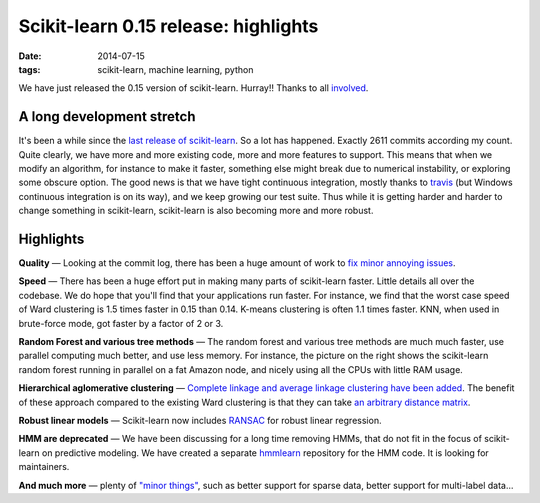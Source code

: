=======================================
Scikit-learn 0.15 release: highlights
=======================================

:date: 2014-07-15
:tags: scikit-learn, machine learning, python

We have just released the 0.15 version of scikit-learn. Hurray!! Thanks
to all
`involved <http://scikit-learn.org/stable/whats_new.html#people>`__.

A long development stretch
==========================

It's been a while since the `last release of
scikit-learn <http://gael-varoquaux.info/programming/scikit-learn-014-release-features-and-benchmarks.html>`__. So a lot has
happened. Exactly 2611 commits according my count. Quite clearly, we
have more and more existing code, more and more features to support.
This means that when we modify an algorithm, for instance to make it
faster, something else might break due to numerical instability, or
exploring some obscure option. The good news is that we have tight
continuous integration, mostly thanks to
`travis <https://travis-ci.org/scikit-learn/scikit-learn>`__ (but
Windows continuous integration is on its way), and we keep growing our
test suite. Thus while it is getting harder and harder to change
something in scikit-learn, scikit-learn is also becoming more and more
robust.

Highlights
==========

.. image:: https://pbs.twimg.com/media/Bgc45seCUAAbze1.png
   :target: https://twitter.com/t3kcit/status/434378452901187584

**Quality** — Looking at the commit log, there has been a huge amount of
work to `fix minor annoying
issues <http://scikit-learn.org/stable/whats_new.html#id7>`__.

**Speed** — There has been a huge effort put in making many parts of
scikit-learn faster. Little details all over the codebase. We do hope
that you'll find that your applications run faster. For instance, we
find that the worst case speed of Ward clustering is 1.5 times faster in
0.15 than 0.14. K-means clustering is often 1.1 times faster. KNN, when
used in brute-force mode, got faster by a factor of 2 or 3.

**Random Forest and various tree methods** — The random forest and
various tree methods are much much faster, use parallel computing much
better, and use less memory. For instance, the picture on the right
shows the scikit-learn random forest running in parallel on a fat Amazon
node, and nicely using all the CPUs with little RAM usage.

**Hierarchical aglomerative clustering** — `Complete linkage and average
linkage clustering have been
added <http://scikit-learn.org/dev/modules/clustering.html#different-linkage-type-ward-complete-and-average-linkage>`__.
The benefit of these approach compared to the existing Ward clustering
is that they can take `an arbitrary distance
matrix <http://scikit-learn.org/stable/modules/clustering.html#varying-the-metric>`__.

**Robust linear models** — Scikit-learn now includes
`RANSAC <http://scikit-learn.org/0.15/modules/linear_model.html#robustness-to-outliers-ransac>`__
for robust linear regression.

**HMM are deprecated** — We have been discussing for a long time removing
HMMs, that do not fit in the focus of scikit-learn on predictive
modeling. We have created a separate
`hmmlearn <https://github.com/hmmlearn/hmmlearn>`__ repository for the
HMM code. It is looking for maintainers.

**And much more** — plenty of `"minor
things" <http://scikit-learn.org/stable/whats_new.html>`__, such as
better support for sparse data, better support for multi-label data...

